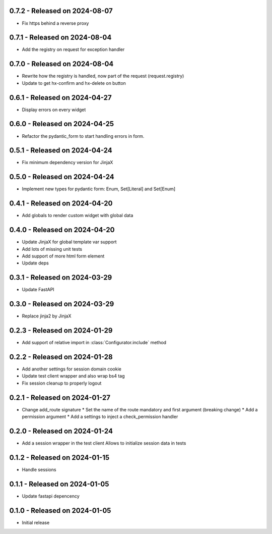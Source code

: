 0.7.2  - Released on 2024-08-07
-------------------------------
* Fix https behind a reverse proxy

0.7.1  - Released on 2024-08-04
-------------------------------
* Add the registry on request for exception handler

0.7.0  - Released on 2024-08-04
-------------------------------
* Rewrite how the registry is handled, now part of the request (request.registry)
* Update to get hx-confirm and hx-delete on button

0.6.1  - Released on 2024-04-27
-------------------------------
* Display errors on every widget

0.6.0  - Released on 2024-04-25
-------------------------------
* Refactor the pydantic_form to start handling errors in form.

0.5.1  - Released on 2024-04-24
-------------------------------
* Fix minimum dependency version for JinjaX

0.5.0  - Released on 2024-04-24
-------------------------------
* Implement new types for pydantic form: Enum, Set[Literal] and Set[Enum]

0.4.1  - Released on 2024-04-20
-------------------------------
* Add globals to render custom widget with global data

0.4.0  - Released on 2024-04-20
-------------------------------
* Update JinjaX for global template var support
* Add lots of missing unit tests
* Add support of more html form element
* Update deps

0.3.1  - Released on 2024-03-29
-------------------------------
* Update FastAPI

0.3.0  - Released on 2024-03-29
-------------------------------
* Replace jinja2 by JinjaX

0.2.3  - Released on 2024-01-29
-------------------------------
* Add support of relative import in :class:`Configurator.include` method

0.2.2  - Released on 2024-01-28
-------------------------------
* Add another settings for session domain cookie
* Update test client wrapper and also wrap bs4 tag
* Fix session cleanup to properly logout

0.2.1  - Released on 2024-01-27
-------------------------------
* Change add_route signature
  * Set the name of the route mandatory and first argument (breaking change)
  * Add a permission argument
  * Add a settings to inject a check_permission handler

0.2.0  - Released on 2024-01-24
-------------------------------
* Add a session wrapper in the test client
  Allows to initialize session data in tests

0.1.2  - Released on 2024-01-15
-------------------------------
* Handle sessions

0.1.1  - Released on 2024-01-05
-------------------------------
* Update fastapi depencency

0.1.0  - Released on 2024-01-05
-------------------------------
* Initial release
